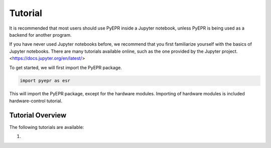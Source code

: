 Tutorial
========

It is recommended that most users should use PyEPR inside a Jupyter notebook, unless PyEPR is being used as a backend for another program.

If you have never used Jupyter notebooks before, we recommend that you first familiarize yourself with the basics of Jupyter notebooks.
There are many tutorials available online, such as the one provided by the Jupyter project. <https://docs.jupyter.org/en/latest/>

To get started, we will first import the PyEPR package.

.. code-block:: python

    import pyepr as esr

This will import the PyEPR package, except for the hardware modules. Importing of hardware modules is included hardware-control tutorial.

Tutorial Overview
-----------------
The following tutorials are available:

1. 